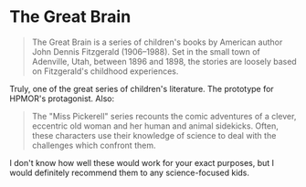 :PROPERTIES:
:Author: DuplexFields
:Score: 1
:DateUnix: 1591344132.0
:DateShort: 2020-Jun-05
:END:

* The Great Brain
  :PROPERTIES:
  :CUSTOM_ID: the-great-brain
  :END:

#+begin_quote
  The Great Brain is a series of children's books by American author John Dennis Fitzgerald (1906--1988). Set in the small town of Adenville, Utah, between 1896 and 1898, the stories are loosely based on Fitzgerald's childhood experiences.
#+end_quote

Truly, one of the great series of children's literature. The prototype for HPMOR's protagonist. Also:

#+begin_quote
  The "Miss Pickerell" series recounts the comic adventures of a clever, eccentric old woman and her human and animal sidekicks. Often, these characters use their knowledge of science to deal with the challenges which confront them.
#+end_quote

I don't know how well these would work for your exact purposes, but I would definitely recommend them to any science-focused kids.